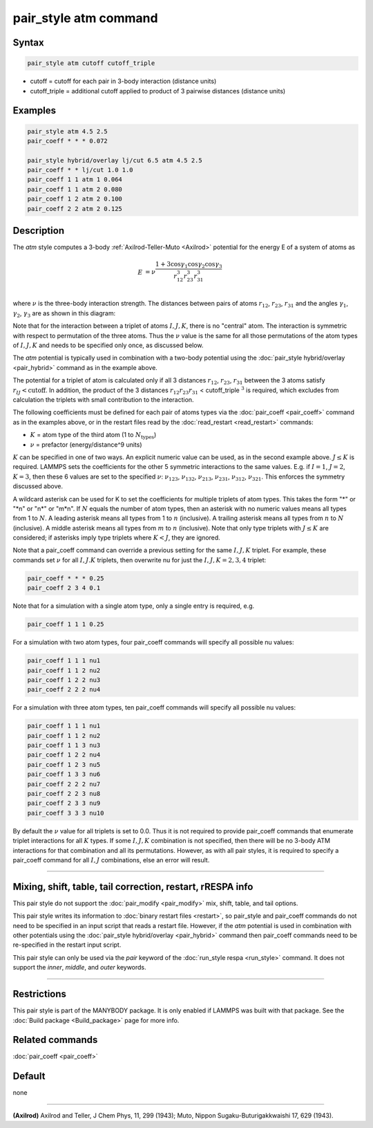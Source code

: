 .. index:: pair_style atm

pair_style atm command
======================

Syntax
""""""

.. code-block:: LAMMPS

   pair_style atm cutoff cutoff_triple

* cutoff = cutoff for each pair in 3-body interaction (distance units)
* cutoff_triple = additional cutoff applied to product of 3 pairwise distances (distance units)

Examples
""""""""

.. code-block:: LAMMPS

   pair_style atm 4.5 2.5
   pair_coeff * * * 0.072

   pair_style hybrid/overlay lj/cut 6.5 atm 4.5 2.5
   pair_coeff * * lj/cut 1.0 1.0
   pair_coeff 1 1 atm 1 0.064
   pair_coeff 1 1 atm 2 0.080
   pair_coeff 1 2 atm 2 0.100
   pair_coeff 2 2 atm 2 0.125

Description
"""""""""""

The *atm* style computes a 3-body :ref:`Axilrod-Teller-Muto <Axilrod>`
potential for the energy E of a system of atoms as

.. math::

   E & = \nu\frac{1+3\cos\gamma_1\cos\gamma_2\cos\gamma_3}{r_{12}^3r_{23}^3r_{31}^3} \\

where :math:`\nu` is the three-body interaction strength.  The distances
between pairs of atoms :math:`r_{12}`, :math:`r_{23}`, :math:`r_{31}` and the angles :math:`\gamma_1`, :math:`\gamma_2`,
:math:`\gamma_3` are as shown in this diagram:

.. image:: JPG/pair_atm_dia.jpg
   :align: center

Note that for the interaction between a triplet of atoms :math:`I,J,K`, there
is no "central" atom.  The interaction is symmetric with respect to
permutation of the three atoms. Thus the :math:`\nu` value is
the same for all those permutations of the atom types of :math:`I,J,K`
and needs to be specified only once, as discussed below.

The *atm* potential is typically used in combination with a two-body
potential using the :doc:`pair_style hybrid/overlay <pair_hybrid>`
command as in the example above.

The potential for a triplet of atom is calculated only if all 3 distances
:math:`r_{12}`, :math:`r_{23}`, :math:`r_{31}` between the 3 atoms satisfy
:math:`r_{IJ} < \text{cutoff}`.  In addition, the product of the 3 distances
:math:`r_{12} r_{23} r_{31}` < cutoff_triple :math:`^3` is required, which
excludes from calculation the triplets with small contribution to the
interaction.

The following coefficients must be defined for each pair of atoms
types via the :doc:`pair_coeff <pair_coeff>` command as in the examples
above, or in the restart files read by the
:doc:`read_restart <read_restart>` commands:

* :math:`K` = atom type of the third atom (1 to :math:`N_{\text{types}}`)
* :math:`\nu` = prefactor (energy/distance\^9 units)

:math:`K` can be specified in one of two ways.  An explicit numeric value can
be used, as in the second example above.  :math:`J \leq K` is required.  LAMMPS
sets the coefficients for the other 5 symmetric interactions to the same
values.  E.g. if :math:`I = 1`, :math:`J = 2`, :math:`K = 3`, then these 6
values are set to the specified :math:`\nu`: :math:`\nu_{123}`,
:math:`\nu_{132}`, :math:`\nu_{213}`, :math:`\nu_{231}`, :math:`\nu_{312}`,
:math:`\nu_{321}`.  This enforces the symmetry discussed above.

A wildcard asterisk can be used for K to set the coefficients for
multiple triplets of atom types.  This takes the form "\*" or "\*n" or
"n\*" or "m\*n".  If :math:`N` equals the number of atom types, then an asterisk with
no numeric values means all types from 1 to :math:`N`.  A leading asterisk
means all types from 1 to :math:`n` (inclusive).  A trailing asterisk means
all types from :math:`n` to :math:`N` (inclusive).  A middle asterisk means all types
from :math:`m` to :math:`n` (inclusive).  Note that only type triplets with :math:`J \leq K` are
considered; if asterisks imply type triplets where :math:`K < J`, they are
ignored.

Note that a pair_coeff command can override a previous setting for the
same :math:`I,J,K` triplet.  For example, these commands set :math:`\nu` for all :math:`I,J.K`
triplets, then overwrite nu for just the :math:`I,J,K = 2,3,4` triplet:

.. code-block:: LAMMPS

   pair_coeff * * * 0.25
   pair_coeff 2 3 4 0.1

Note that for a simulation with a single atom type, only a single
entry is required, e.g.

.. code-block:: LAMMPS

   pair_coeff 1 1 1 0.25

For a simulation with two atom types, four pair_coeff commands will
specify all possible nu values:

.. code-block:: LAMMPS

   pair_coeff 1 1 1 nu1
   pair_coeff 1 1 2 nu2
   pair_coeff 1 2 2 nu3
   pair_coeff 2 2 2 nu4

For a simulation with three atom types, ten pair_coeff commands will
specify all possible nu values:

.. code-block:: LAMMPS

   pair_coeff 1 1 1 nu1
   pair_coeff 1 1 2 nu2
   pair_coeff 1 1 3 nu3
   pair_coeff 1 2 2 nu4
   pair_coeff 1 2 3 nu5
   pair_coeff 1 3 3 nu6
   pair_coeff 2 2 2 nu7
   pair_coeff 2 2 3 nu8
   pair_coeff 2 3 3 nu9
   pair_coeff 3 3 3 nu10

By default the :math:`\nu` value for all triplets is set to 0.0.  Thus it is
not required to provide pair_coeff commands that enumerate triplet
interactions for all :math:`K` types.  If some :math:`I,J,K` combination is not
specified, then there will be no 3-body ATM interactions for that
combination and all its permutations.  However, as with all pair
styles, it is required to specify a pair_coeff command for all :math:`I,J`
combinations, else an error will result.

----------

Mixing, shift, table, tail correction, restart, rRESPA info
"""""""""""""""""""""""""""""""""""""""""""""""""""""""""""

This pair style do not support the :doc:`pair_modify <pair_modify>`
mix, shift, table, and tail options.

This pair style writes its information to :doc:`binary restart files
<restart>`, so pair_style and pair_coeff commands do not need to be specified
in an input script that reads a restart file.  However, if the *atm* potential
is used in combination with other potentials using the :doc:`pair_style
hybrid/overlay <pair_hybrid>` command then pair_coeff commands need to be
re-specified in the restart input script.

This pair style can only be used via the *pair* keyword of the
:doc:`run_style respa <run_style>` command.  It does not support the
*inner*, *middle*, and *outer* keywords.

----------

Restrictions
""""""""""""

This pair style is part of the MANYBODY package.  It is only enabled
if LAMMPS was built with that package.  See the :doc:`Build package <Build_package>` page for more info.

Related commands
""""""""""""""""

:doc:`pair_coeff <pair_coeff>`

Default
"""""""

none

----------

.. _Axilrod:

**(Axilrod)**
Axilrod and Teller, J Chem Phys, 11, 299 (1943);
Muto, Nippon Sugaku-Buturigakkwaishi 17, 629 (1943).
